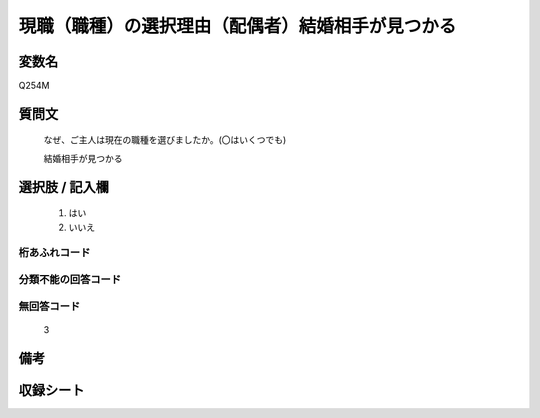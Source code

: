 .. title:: Q254M
.. rst-class:: item
====================================================================================================
現職（職種）の選択理由（配偶者）結婚相手が見つかる
====================================================================================================

.. rst-class:: varname
変数名
==================

Q254M

.. rst-class:: question
質問文
==================


   なぜ、ご主人は現在の職種を選びましたか。(〇はいくつでも)


   結婚相手が見つかる



.. rst-class:: answer
選択肢 / 記入欄
======================

  
     1. はい
  
     2. いいえ
  



.. rst-class:: overflow
桁あふれコード
-------------------------------
  


.. rst-class:: not_available
分類不能の回答コード
-------------------------------------
  


.. rst-class:: not_available
無回答コード
-------------------------------------
  3


.. rst-class:: bikou
備考
==================



.. rst-class:: include_sheet
収録シート
=======================================
.. hlist::
   :columns: 3
   
   
   * p2_1
   
   * p3_1
   
   * p4_1
   
   * p5a_1
   
   * p6_1
   
   * p7_1
   
   * p8_1
   
   * p9_1
   
   * p10_1
   
   


.. index:: Q254M